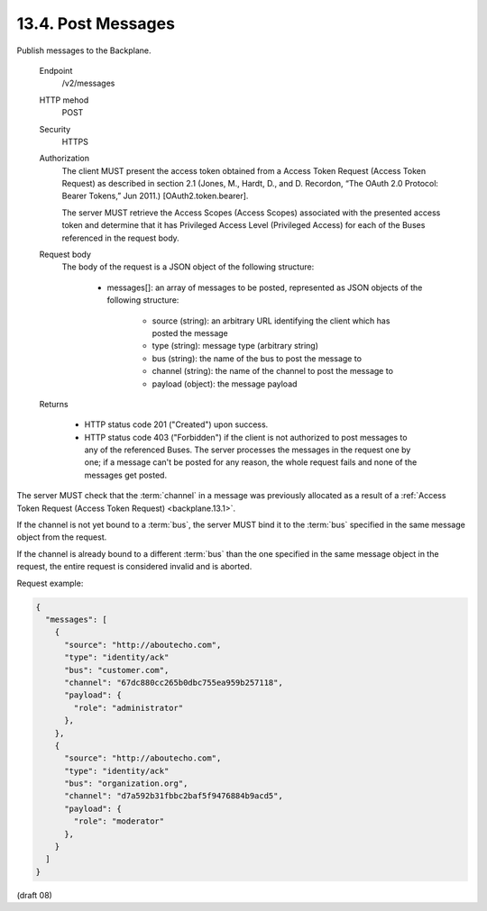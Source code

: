.. _Post Messages:

13.4.  Post Messages
--------------------------------

Publish messages to the Backplane.

    Endpoint
        /v2/messages 

    HTTP mehod
        POST 

    Security
        HTTPS 

    Authorization
        The client MUST present the access token 
        obtained from a Access Token Request (Access Token Request) 
        as described in section 2.1 
        (Jones, M., Hardt, D., and D. Recordon, “The OAuth 2.0 Protocol: Bearer Tokens,” Jun 2011.) 
        [OAuth2.token.bearer]. 

        The server MUST retrieve the Access Scopes (Access Scopes) 
        associated with the presented access token 
        and determine that it has Privileged Access Level (Privileged Access) 
        for each of the Buses referenced in the request body. 

    Request body
        The body of the request is a JSON object of the following structure:

            - messages[]: an array of messages to be posted, represented as JSON objects of the following structure:

                - source (string): an arbitrary URL identifying the client which has posted the message
                - type (string): message type (arbitrary string)
                - bus (string): the name of the bus to post the message to
                - channel (string): the name of the channel to post the message to
                - payload (object): the message payload

    Returns

            - HTTP status code 201 ("Created") upon success.
            - HTTP status code 403 ("Forbidden") 
              if the client is not authorized to post messages 
              to any of the referenced Buses. 
              The server processes the messages in the request one by one; 
              if a message can't be posted for any reason, 
              the whole request fails and none of the messages get posted.

The server MUST check that the :term:`channel` in a message was previously allocated 
as a result of a :ref:`Access Token Request (Access Token Request) <backplane.13.1>`. 

If the channel is not yet bound to a :term:`bus`, 
the server MUST bind it to the :term:`bus` specified 
in the same message object from the request. 

If the channel is already bound to a different :term:`bus` 
than the one specified in the same message object in the request, 
the entire request is considered invalid and is aborted.

Request example:

.. code-block:: javascript

    {
      "messages": [
        {
          "source": "http://aboutecho.com",
          "type": "identity/ack"
          "bus": "customer.com",
          "channel": "67dc880cc265b0dbc755ea959b257118",
          "payload": {
            "role": "administrator"
          },
        },
        {
          "source": "http://aboutecho.com",
          "type": "identity/ack"
          "bus": "organization.org",
          "channel": "d7a592b31fbbc2baf5f9476884b9acd5",
          "payload": {
            "role": "moderator"
          },
        }
      ]
    }
    

(draft 08)
